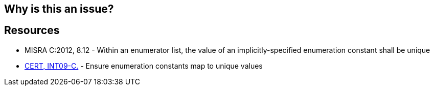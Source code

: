 == Why is this an issue?

== Resources

* MISRA C:2012, 8.12 - Within an enumerator list, the value of an implicitly-specified enumeration constant shall be unique
* https://wiki.sei.cmu.edu/confluence/x/U9cxBQ[CERT, INT09-C.] - Ensure enumeration constants map to unique values


ifdef::env-github,rspecator-view[]
'''
== Comments And Links
(visible only on this page)

=== on 20 Mar 2015, 21:36:50 Evgeny Mandrikov wrote:
I'm wondering about intersection with RSPEC-841.

\[~massimo.paladin] any thoughts?

=== on 25 Mar 2015, 09:52:21 Massimo PALADIN wrote:
\[~evgeny.mandrikov] RSPEC-841 covers the aim of this rule, the only exception is when all the elements are explicitly specified which may lead to non-unique values and which is likely to be intentional. I do not see the real need of this rule, probably we should add this see section links to RSPEC-841.

=== on 20 Jul 2015, 12:53:11 Ann Campbell wrote:
I'm wondering how what this rule forbids is possible

=== on 8 Nov 2018, 15:13:42 Loïc Joly wrote:
\[~ann.campbell.2]

----
enum strange
{
    a = 2,
    b = 1,
    c // will be ==2
};
----

endif::env-github,rspecator-view[]
